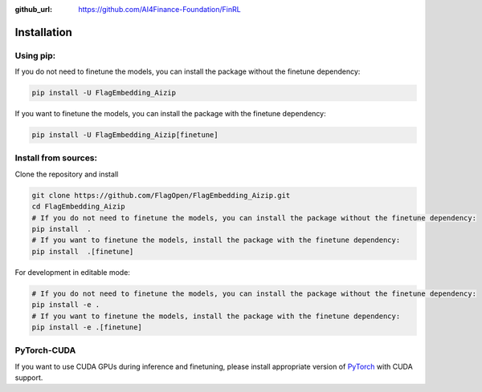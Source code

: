 :github_url: https://github.com/AI4Finance-Foundation/FinRL

Installation
============

Using pip:
----------

If you do not need to finetune the models, you can install the package without the finetune dependency:

.. code:: bash

    pip install -U FlagEmbedding_Aizip

If you want to finetune the models, you can install the package with the finetune dependency:

.. code:: bash

    pip install -U FlagEmbedding_Aizip[finetune]


Install from sources:
---------------------

Clone the repository and install

.. code:: bash

    git clone https://github.com/FlagOpen/FlagEmbedding_Aizip.git
    cd FlagEmbedding_Aizip
    # If you do not need to finetune the models, you can install the package without the finetune dependency:
    pip install  .
    # If you want to finetune the models, install the package with the finetune dependency:
    pip install  .[finetune]

For development in editable mode:

.. code:: bash

    # If you do not need to finetune the models, you can install the package without the finetune dependency:
    pip install -e .
    # If you want to finetune the models, install the package with the finetune dependency:
    pip install -e .[finetune]

PyTorch-CUDA
------------

If you want to use CUDA GPUs during inference and finetuning, please install appropriate version of `PyTorch <https://pytorch.org/get-started/locally/>`_ with CUDA support.